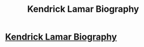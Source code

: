 #+TITLE: Kendrick Lamar Biography

* [[https://youtu.be/Uf0LWeaOHxs][Kendrick Lamar Biography]]
:PROPERTIES:
:Author: phungmessi
:Score: 1
:DateUnix: 1517231677.0
:DateShort: 2018-Jan-29
:END:

